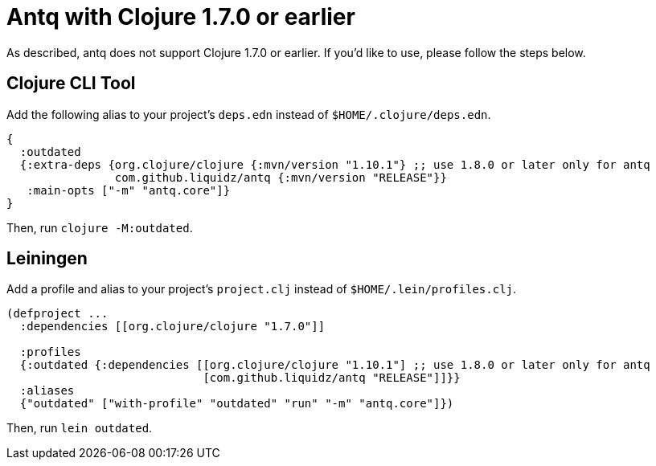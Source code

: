 = Antq with Clojure 1.7.0 or earlier

As described, antq does not support Clojure 1.7.0 or earlier.
If you'd like to use, please follow the steps below.

== Clojure CLI Tool

Add the following alias to your project's `deps.edn` instead of `$HOME/.clojure/deps.edn`.
[source,clojure]
----
{
  :outdated
  {:extra-deps {org.clojure/clojure {:mvn/version "1.10.1"} ;; use 1.8.0 or later only for antq
                com.github.liquidz/antq {:mvn/version "RELEASE"}}
   :main-opts ["-m" "antq.core"]}
}
----
Then, run `clojure -M:outdated`.
// FIXME 1.10.1.727 以降なら -M

== Leiningen

Add a profile and alias to your project's `project.clj` instead of `$HOME/.lein/profiles.clj`.

[source,clojure]
----
(defproject ...
  :dependencies [[org.clojure/clojure "1.7.0"]]

  :profiles
  {:outdated {:dependencies [[org.clojure/clojure "1.10.1"] ;; use 1.8.0 or later only for antq
                             [com.github.liquidz/antq "RELEASE"]]}}
  :aliases
  {"outdated" ["with-profile" "outdated" "run" "-m" "antq.core"]})
----
Then, run `lein outdated`.
